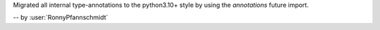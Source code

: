 Migrated all internal type-annotations to the python3.10+ style by using the `annotations` future import.

-- by :user:`RonnyPfannschmidt`
